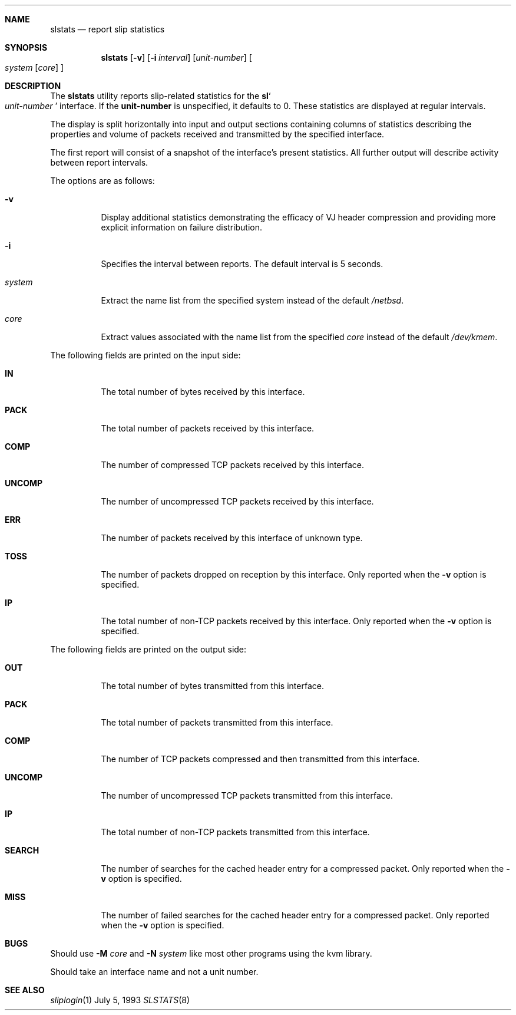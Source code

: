 .\"	@(#) $Header: /cvs/src/usr.sbin/slstats/Attic/slstats.8,v 1.1.1.1 1995/10/18 08:48:21 deraadt Exp $ (LBL)
.Dd July 5, 1993
.Dt SLSTATS 8
.Sh NAME
.Nm slstats
.Nd report slip statistics
.Sh SYNOPSIS
.Nm slstats
.Op Fl v
.Op Fl i Ar interval
.Op Ar unit-number
.Oo
.Ar system
.Op Ar core
.Oc
.Sh DESCRIPTION
.Pp
The 
.Nm slstats
utility reports slip-related statistics for the
.Nm sl Ns
.So
.Ar unit-number
.Sc
interface.  If the
.Nm unit-number
is unspecified, it defaults to 0.  These statistics are displayed at
regular intervals.
.Pp
The display is split horizontally into input and output sections
containing columns of statistics describing the properties and volume
of packets received and transmitted by the specified interface.
.Pp
The first report will consist of a snapshot of the interface's present
statistics.  All further output will describe activity between report
intervals.
.Pp
The options are as follows:
.Bl -tag -width Ds
.It Fl v
Display additional statistics demonstrating the efficacy of VJ header
compression and providing more explicit information on failure
distribution.
.It Fl i
Specifies the interval between reports. The default interval is 5 seconds.
.It Ar system
Extract the name list from the specified system instead of the default
.Pa /netbsd .
.It Ar core
Extract values associated with the name list from the specified
.Ar core
instead of the default
.Pa /dev/kmem .
.El
.Pp
The following fields are printed on the input side:
.Bl -tag -width search
.It Li IN
The total number of bytes received by this interface.
.It Li PACK
The total number of packets received by this interface.
.It Li COMP
The number of compressed TCP packets received by this interface.
.It Li UNCOMP
The number of uncompressed TCP packets received by this interface.
.It Li ERR
The number of packets received by this interface of unknown type.
.It Li TOSS
The number of packets dropped on reception by this interface.  Only
reported when the
.Fl v
option is specified.
.It Li IP
The total number of non-TCP packets received by this interface. Only
reported when the
.Fl v
option is specified.
.El
.Pp
The following fields are printed on the output side:
.Bl -tag -width search
.It Li OUT
The total number of bytes transmitted from this interface.
.It Li PACK
The total number of packets transmitted from this interface.
.It Li COMP
The number of TCP packets compressed and then transmitted from this interface.
.It Li UNCOMP
The number of uncompressed TCP packets transmitted from this interface.
.It Li IP
The total number of non-TCP packets transmitted from this interface.
.It Li SEARCH
The number of searches for the cached header entry for a compressed
packet.  Only reported when the
.Fl v
option is specified.
.It Li MISS
The number of failed searches for the cached header entry for a
compressed packet.  Only reported when the
.Fl v
option is specified.
.El
.Sh BUGS
Should use
.Fl M Ar core
and
.Fl N Ar system
like most other programs using the kvm library.
.Pp
Should take an interface name and not a unit number.
.Pp
.Sh SEE ALSO
.Xr sliplogin 1
